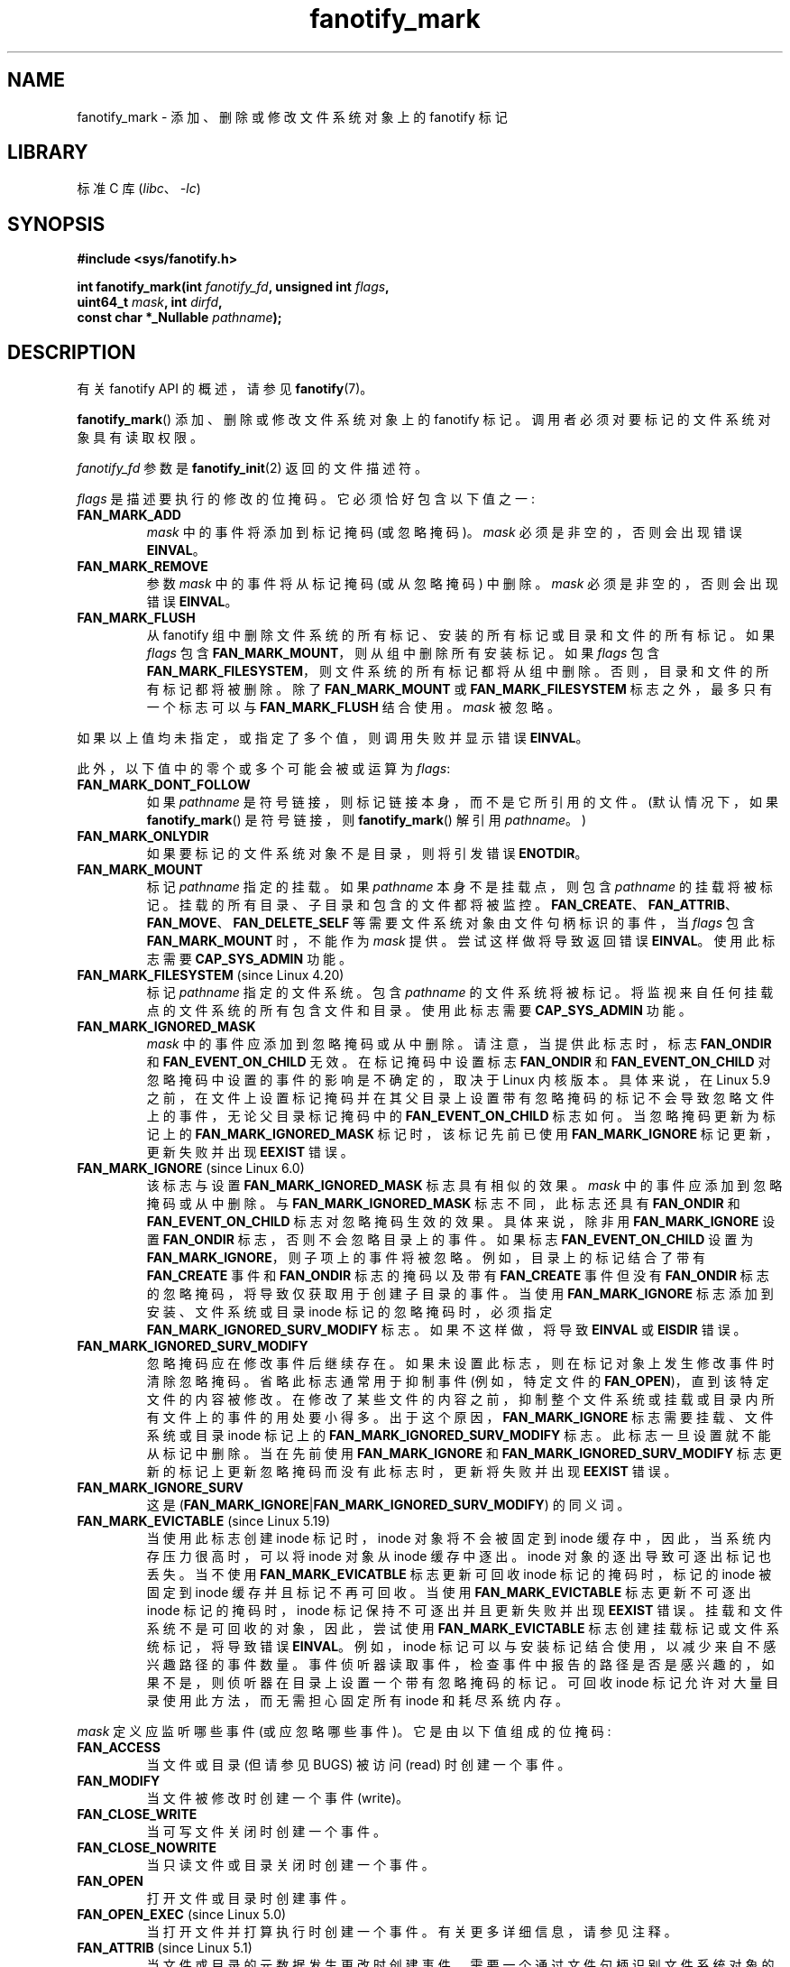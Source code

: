 .\" -*- coding: UTF-8 -*-
.\" Copyright (C) 2013,  Heinrich Schuchardt <xypron.glpk@gmx.de>
.\"
.\" SPDX-License-Identifier: Linux-man-pages-copyleft
.\"*******************************************************************
.\"
.\" This file was generated with po4a. Translate the source file.
.\"
.\"*******************************************************************
.TH fanotify_mark 2 2023\-02\-05 "Linux man\-pages 6.03" 
.SH NAME
fanotify_mark \- 添加、删除或修改文件系统对象上的 fanotify 标记
.SH LIBRARY
标准 C 库 (\fIlibc\fP、\fI\-lc\fP)
.SH SYNOPSIS
.nf
\fB#include <sys/fanotify.h>\fP
.PP
\fBint fanotify_mark(int \fP\fIfanotify_fd\fP\fB, unsigned int \fP\fIflags\fP\fB,\fP
\fB                  uint64_t \fP\fImask\fP\fB, int \fP\fIdirfd\fP\fB,\fP
\fB                  const char *_Nullable \fP\fIpathname\fP\fB);\fP
.fi
.SH DESCRIPTION
有关 fanotify API 的概述，请参见 \fBfanotify\fP(7)。
.PP
\fBfanotify_mark\fP() 添加、删除或修改文件系统对象上的 fanotify 标记。 调用者必须对要标记的文件系统对象具有读取权限。
.PP
\fIfanotify_fd\fP 参数是 \fBfanotify_init\fP(2) 返回的文件描述符。
.PP
\fIflags\fP 是描述要执行的修改的位掩码。 它必须恰好包含以下值之一:
.TP 
\fBFAN_MARK_ADD\fP
\fImask\fP 中的事件将添加到标记掩码 (或忽略掩码)。 \fImask\fP 必须是非空的，否则会出现错误 \fBEINVAL\fP。
.TP 
\fBFAN_MARK_REMOVE\fP
参数 \fImask\fP 中的事件将从标记掩码 (或从忽略掩码) 中删除。 \fImask\fP 必须是非空的，否则会出现错误 \fBEINVAL\fP。
.TP 
\fBFAN_MARK_FLUSH\fP
从 fanotify 组中删除文件系统的所有标记、安装的所有标记或目录和文件的所有标记。 如果 \fIflags\fP 包含
\fBFAN_MARK_MOUNT\fP，则从组中删除所有安装标记。 如果 \fIflags\fP 包含
\fBFAN_MARK_FILESYSTEM\fP，则文件系统的所有标记都将从组中删除。 否则，目录和文件的所有标记都将被删除。 除了
\fBFAN_MARK_MOUNT\fP 或 \fBFAN_MARK_FILESYSTEM\fP 标志之外，最多只有一个标志可以与
\fBFAN_MARK_FLUSH\fP 结合使用。 \fImask\fP 被忽略。
.PP
如果以上值均未指定，或指定了多个值，则调用失败并显示错误 \fBEINVAL\fP。
.PP
此外，以下值中的零个或多个可能会被或运算为 \fIflags\fP:
.TP 
\fBFAN_MARK_DONT_FOLLOW\fP
如果 \fIpathname\fP 是符号链接，则标记链接本身，而不是它所引用的文件。 (默认情况下，如果 \fBfanotify_mark\fP()
是符号链接，则 \fBfanotify_mark\fP() 解引用 \fIpathname\fP。)
.TP 
\fBFAN_MARK_ONLYDIR\fP
如果要标记的文件系统对象不是目录，则将引发错误 \fBENOTDIR\fP。
.TP 
\fBFAN_MARK_MOUNT\fP
标记 \fIpathname\fP 指定的挂载。 如果 \fIpathname\fP 本身不是挂载点，则包含 \fIpathname\fP 的挂载将被标记。
挂载的所有目录、子目录和包含的文件都将被监控。
\fBFAN_CREATE\fP、\fBFAN_ATTRIB\fP、\fBFAN_MOVE\fP、\fBFAN_DELETE_SELF\fP
等需要文件系统对象由文件句柄标识的事件，当 \fIflags\fP 包含 \fBFAN_MARK_MOUNT\fP 时，不能作为 \fImask\fP 提供。
尝试这样做将导致返回错误 \fBEINVAL\fP。 使用此标志需要 \fBCAP_SYS_ADMIN\fP 功能。
.TP 
\fBFAN_MARK_FILESYSTEM\fP (since Linux 4.20)
.\" commit d54f4fba889b205e9cd8239182ca5d27d0ac3bc2
标记 \fIpathname\fP 指定的文件系统。 包含 \fIpathname\fP 的文件系统将被标记。 将监视来自任何挂载点的文件系统的所有包含文件和目录。
使用此标志需要 \fBCAP_SYS_ADMIN\fP 功能。
.TP 
\fBFAN_MARK_IGNORED_MASK\fP
.\" commit 497b0c5a7c0688c1b100a9c2e267337f677c198e
\fImask\fP 中的事件应添加到忽略掩码或从中删除。 请注意，当提供此标志时，标志 \fBFAN_ONDIR\fP 和
\fBFAN_EVENT_ON_CHILD\fP 无效。 在标记掩码中设置标志 \fBFAN_ONDIR\fP 和 \fBFAN_EVENT_ON_CHILD\fP
对忽略掩码中设置的事件的影响是不确定的，取决于 Linux 内核版本。 具体来说，在 Linux 5.9
之前，在文件上设置标记掩码并在其父目录上设置带有忽略掩码的标记不会导致忽略文件上的事件，无论父目录标记掩码中的
\fBFAN_EVENT_ON_CHILD\fP 标志如何。 当忽略掩码更新为标记上的 \fBFAN_MARK_IGNORED_MASK\fP
标记时，该标记先前已使用 \fBFAN_MARK_IGNORE\fP 标记更新，更新失败并出现 \fBEEXIST\fP 错误。
.TP 
\fBFAN_MARK_IGNORE\fP (since Linux 6.0)
.\" commit e252f2ed1c8c6c3884ab5dd34e003ed21f1fe6e0
该标志与设置 \fBFAN_MARK_IGNORED_MASK\fP 标志具有相似的效果。 \fImask\fP 中的事件应添加到忽略掩码或从中删除。 与
\fBFAN_MARK_IGNORED_MASK\fP 标志不同，此标志还具有 \fBFAN_ONDIR\fP 和 \fBFAN_EVENT_ON_CHILD\fP
标志对忽略掩码生效的效果。 具体来说，除非用 \fBFAN_MARK_IGNORE\fP 设置 \fBFAN_ONDIR\fP 标志，否则不会忽略目录上的事件。
如果标志 \fBFAN_EVENT_ON_CHILD\fP 设置为 \fBFAN_MARK_IGNORE\fP，则子项上的事件将被忽略。
例如，目录上的标记结合了带有 \fBFAN_CREATE\fP 事件和 \fBFAN_ONDIR\fP 标志的掩码以及带有 \fBFAN_CREATE\fP 事件但没有
\fBFAN_ONDIR\fP 标志的忽略掩码，将导致仅获取用于创建子目录的事件。 当使用 \fBFAN_MARK_IGNORE\fP
标志添加到安装、文件系统或目录 inode 标记的忽略掩码时，必须指定 \fBFAN_MARK_IGNORED_SURV_MODIFY\fP 标志。
如果不这样做，将导致 \fBEINVAL\fP 或 \fBEISDIR\fP 错误。
.TP 
\fBFAN_MARK_IGNORED_SURV_MODIFY\fP
忽略掩码应在修改事件后继续存在。 如果未设置此标志，则在标记对象上发生修改事件时清除忽略掩码。 省略此标志通常用于抑制事件 (例如，特定文件的
\fBFAN_OPEN\fP)，直到该特定文件的内容被修改。 在修改了某些文件的内容之前，抑制整个文件系统或挂载或目录内所有文件上的事件的用处要小得多。
出于这个原因，\fBFAN_MARK_IGNORE\fP 标志需要挂载、文件系统或目录 inode 标记上的
\fBFAN_MARK_IGNORED_SURV_MODIFY\fP 标志。 此标志一旦设置就不能从标记中删除。 当在先前使用
\fBFAN_MARK_IGNORE\fP 和 \fBFAN_MARK_IGNORED_SURV_MODIFY\fP
标志更新的标记上更新忽略掩码而没有此标志时，更新将失败并出现 \fBEEXIST\fP 错误。
.TP 
\fBFAN_MARK_IGNORE_SURV\fP
这是 (\fBFAN_MARK_IGNORE\fP|\fBFAN_MARK_IGNORED_SURV_MODIFY\fP) 的同义词。
.TP 
\fBFAN_MARK_EVICTABLE\fP (since Linux 5.19)
.\" commit 5f9d3bd520261fd7a850818c71809fd580e0f30c
当使用此标志创建 inode 标记时，inode 对象将不会被固定到 inode 缓存中，因此，当系统内存压力很高时，可以将 inode 对象从
inode 缓存中逐出。 inode 对象的逐出导致可逐出标记也丢失。 当不使用 \fBFAN_MARK_EVICATBLE\fP 标志更新可回收 inode
标记的掩码时，标记的 inode 被固定到 inode 缓存并且标记不再可回收。 当使用 \fBFAN_MARK_EVICTABLE\fP 标志更新不可逐出
inode 标记的掩码时，inode 标记保持不可逐出并且更新失败并出现 \fBEEXIST\fP 错误。 挂载和文件系统不是可回收的对象，因此，尝试使用
\fBFAN_MARK_EVICTABLE\fP 标志创建挂载标记或文件系统标记，将导致错误 \fBEINVAL\fP。 例如，inode
标记可以与安装标记结合使用，以减少来自不感兴趣路径的事件数量。
事件侦听器读取事件，检查事件中报告的路径是否是感兴趣的，如果不是，则侦听器在目录上设置一个带有忽略掩码的标记。 可回收 inode
标记允许对大量目录使用此方法，而无需担心固定所有 inode 和耗尽系统内存。
.PP
\fImask\fP 定义应监听哪些事件 (或应忽略哪些事件)。 它是由以下值组成的位掩码:
.TP 
\fBFAN_ACCESS\fP
当文件或目录 (但请参见 BUGS) 被访问 (read) 时创建一个事件。
.TP 
\fBFAN_MODIFY\fP
当文件被修改时创建一个事件 (write)。
.TP 
\fBFAN_CLOSE_WRITE\fP
当可写文件关闭时创建一个事件。
.TP 
\fBFAN_CLOSE_NOWRITE\fP
当只读文件或目录关闭时创建一个事件。
.TP 
\fBFAN_OPEN\fP
打开文件或目录时创建事件。
.TP 
\fBFAN_OPEN_EXEC\fP (since Linux 5.0)
.\" commit 9b076f1c0f4869b838a1b7aa0edb5664d47ec8aa
当打开文件并打算执行时创建一个事件。 有关更多详细信息，请参见注释。
.TP 
\fBFAN_ATTRIB\fP (since Linux 5.1)
.\" commit 235328d1fa4251c6dcb32351219bb553a58838d2
当文件或目录的元数据发生更改时创建事件。 需要一个通过文件句柄识别文件系统对象的 fanotify 组。
.TP 
\fBFAN_CREATE\fP (since Linux 5.1)
.\" commit 235328d1fa4251c6dcb32351219bb553a58838d2
在标记的父目录中创建文件或目录时创建事件。 需要一个通过文件句柄识别文件系统对象的 fanotify 组。
.TP 
\fBFAN_DELETE\fP (since Linux 5.1)
.\" commit 235328d1fa4251c6dcb32351219bb553a58838d2
当标记的父目录中的文件或目录已被删除时创建事件。 需要一个通过文件句柄识别文件系统对象的 fanotify 组。
.TP 
\fBFAN_DELETE_SELF\fP (since Linux 5.1)
.\" commit 235328d1fa4251c6dcb32351219bb553a58838d2
当标记的文件或目录本身被删除时创建一个事件。 需要一个通过文件句柄识别文件系统对象的 fanotify 组。
.TP 
\fBFAN_FS_ERROR\fP (since Linux 5.16)
.\" commit 9709bd548f11a092d124698118013f66e1740f9b
当检测到导致文件系统元数据不一致的文件系统错误时创建事件。 为读取缓冲区中的每个事件返回一个 \fBFAN_EVENT_INFO_TYPE_ERROR\fP
类型的附加信息记录。 需要一个通过文件句柄识别文件系统对象的 fanotify 组。
.IP
这种类型的事件依赖于底层文件系统的支持。 在撰写本文时，只有 \fBext4\fP 文件系统报告 \fBFAN_FS_ERROR\fP 事件。
.IP
有关更多详细信息，请参见 \fBfanotify\fP(7)。
.TP 
\fBFAN_MOVED_FROM\fP (since Linux 5.1)
.\" commit 235328d1fa4251c6dcb32351219bb553a58838d2
当文件或目录已从标记的父目录中移动时创建事件。 需要一个通过文件句柄识别文件系统对象的 fanotify 组。
.TP 
\fBFAN_MOVED_TO\fP (since Linux 5.1)
.\" commit 235328d1fa4251c6dcb32351219bb553a58838d2
当文件或目录已移动到标记的父目录时创建事件。 需要一个通过文件句柄识别文件系统对象的 fanotify 组。
.TP 
\fBFAN_RENAME\fP (since Linux 5.17)
.\" commit 8cc3b1ccd930fe6971e1527f0c4f1bdc8cb56026
此事件包含由事件 \fBFAN_MOVED_FROM\fP 和 \fBFAN_MOVED_TO\fP 提供的相同信息，但是由具有最多两个信息记录的单个事件表示。
需要一个通过文件句柄识别文件系统对象的 fanotify 组。 如果要标记的文件系统对象不是目录，则将引发错误 \fBENOTDIR\fP。
.TP 
\fBFAN_MOVE_SELF\fP (since Linux 5.1)
.\" commit 235328d1fa4251c6dcb32351219bb553a58838d2
当标记的文件或目录本身被移动时创建一个事件。 需要一个通过文件句柄识别文件系统对象的 fanotify 组。
.TP 
\fBFAN_OPEN_PERM\fP
在请求打开文件或目录的权限时创建事件。 需要使用 \fBFAN_CLASS_PRE_CONTENT\fP 或 \fBFAN_CLASS_CONTENT\fP 创建的
fanotify 文件描述符。
.TP 
\fBFAN_OPEN_EXEC_PERM\fP (since Linux 5.0)
.\" commit 66917a3130f218dcef9eeab4fd11a71cd00cd7c9
当请求打开文件执行的权限时创建事件。 需要使用 \fBFAN_CLASS_PRE_CONTENT\fP 或 \fBFAN_CLASS_CONTENT\fP 创建的
fanotify 文件描述符。 有关更多详细信息，请参见注释。
.TP 
\fBFAN_ACCESS_PERM\fP
在请求读取文件或目录的权限时创建事件。 需要使用 \fBFAN_CLASS_PRE_CONTENT\fP 或 \fBFAN_CLASS_CONTENT\fP 创建的
fanotify 文件描述符。
.TP 
\fBFAN_ONDIR\fP
为目录创建事件，例如，当调用 \fBopendir\fP(3)、\fBreaddir\fP(3) (但请参见 BUGS) 和 \fBclosedir\fP(3) 时。
如果没有此标志，则仅为文件创建事件。 在目录条目事件的上下文中，例如
\fBFAN_CREATE\fP、\fBFAN_DELETE\fP、\fBFAN_MOVED_FROM\fP 和 \fBFAN_MOVED_TO\fP，需要指定标志
\fBFAN_ONDIR\fP 以便在修改子目录条目时创建事件 (即 \fBmkdir\fP(2)/ \fBrmdir\fP(2)).
.TP 
\fBFAN_EVENT_ON_CHILD\fP
应为标记目录的 immediate 子级创建事件。 该标志在标记挂载和文件系统时无效。 请注意，不会为标记目录的子目录的子目录生成事件。
更具体地，目录条目修改事件 \fBFAN_CREATE\fP、\fBFAN_DELETE\fP、\fBFAN_MOVED_FROM\fP 和
\fBFAN_MOVED_TO\fP 不会针对在标记目录的子目录内执行的任何条目修改而生成。 请注意，不会为标记目录的子级生成事件
\fBFAN_DELETE_SELF\fP 和 \fBFAN_MOVE_SELF\fP。 要监视完整的目录树，必须标记相关的挂载或文件系统。
.PP
定义了以下组合值:
.TP 
\fBFAN_CLOSE\fP
文件已关闭 (\fBFAN_CLOSE_WRITE\fP|\fBFAN_CLOSE_NOWRITE\fP)。
.TP 
\fBFAN_MOVE\fP
文件或目录已移动 (\fBFAN_MOVED_FROM\fP|\fBFAN_MOVED_TO\fP)。
.PP
要标记的文件系统对象由文件描述符 \fIdirfd\fP 和 \fIpathname\fP: 中指定的路径名决定
.IP \[bu] 3
如果 \fIpathname\fP 为 NULL，则 \fIdirfd\fP 定义要标记的文件系统对象。
.IP \[bu]
如果 \fIpathname\fP 为 NULL，且 \fIdirfd\fP 取特殊值 \fBAT_FDCWD\fP，则标记当前工作目录。
.IP \[bu]
如果 \fIpathname\fP 是绝对的，它定义了要标记的文件系统对象，\fIdirfd\fP 被忽略。
.IP \[bu]
如果 \fIpathname\fP 是相对的，并且 \fIdirfd\fP 没有值 \fBAT_FDCWD\fP，则要标记的文件系统对象通过解释 \fIpathname\fP
相对于 \fIdirfd\fP 引用的目录来确定。
.IP \[bu]
如果 \fIpathname\fP 是相对的，并且 \fIdirfd\fP 的值为 \fBAT_FDCWD\fP，则要标记的文件系统对象通过解释相对于当前工作目录的
\fIpathname\fP 来确定。 (有关 \fIdirfd\fP 参数为何有用的解释，请参见 \fBopenat\fP(2)。)
.SH "RETURN VALUE"
成功时，\fBfanotify_mark\fP() 返回 0。 出错时返回 \-1，并设置 \fIerrno\fP 以指示错误。
.SH ERRORS
.TP 
\fBEBADF\fP
在 \fIfanotify_fd\fP 中传递了无效的文件描述符。
.TP 
\fBEBADF\fP
\fIpathname\fP 是相对的，但 \fIdirfd\fP 既不是 \fBAT_FDCWD\fP 也不是有效的文件描述符。
.TP 
\fBEEXIST\fP
\fIdirfd\fP 和 \fIpathname\fP 指示的文件系统对象有一个没有 \fBFAN_MARK_EVICTABLE\fP 标志的更新标记，用户试图用
\fBFAN_MARK_EVICTABLE\fP 标志更新该标记。
.TP 
\fBEEXIST\fP
\fIdirfd\fP 和 \fIpathname\fP 指示的文件系统对象有一个用 \fBFAN_MARK_IGNORE\fP 标志更新的标记，而用户试图用
\fBFAN_MARK_IGNORED_MASK\fP 标志更新该标记。
.TP 
\fBEEXIST\fP
\fIdirfd\fP 和 \fIpathname\fP 指示的文件系统对象具有已使用 \fBFAN_MARK_IGNORE\fP 和
\fBFAN_MARK_IGNORED_SURV_MODIFY\fP 标志更新的标记，而用户试图仅使用 \fBFAN_MARK_IGNORE\fP 标志更新该标记。
.TP 
\fBEINVAL\fP
在 \fIflags\fP 或 \fImask\fP 中传递了无效值，或者 \fIfanotify_fd\fP 不是 fanotify 文件描述符。
.TP 
\fBEINVAL\fP
fanotify 文件描述符是用 \fBFAN_CLASS_NOTIF\fP 打开的，或者 fanotify 组通过文件句柄识别文件系统对象，掩码包含权限事件
(\fBFAN_OPEN_PERM\fP 或 \fBFAN_ACCESS_PERM\fP) 的标志。
.TP 
\fBEINVAL\fP
该组是在没有 \fBFAN_REPORT_FID\fP 的情况下初始化的，但 \fImask\fP 中指定的一种或多种事件类型需要它。
.TP 
\fBEINVAL\fP
\fIflags\fP 包含 \fBFAN_MARK_IGNORE\fP、\fBFAN_MARK_MOUNT\fP 或
\fBFAN_MARK_FILESYSTEM\fP，但不包含 \fBFAN_MARK_IGNORED_SURV_MODIFY\fP。
.TP 
\fBEISDIR\fP
\fIflags\fP 包含 \fBFAN_MARK_IGNORE\fP，但不包含 \fBFAN_MARK_IGNORED_SURV_MODIFY\fP，\fIdirfd\fP
和 \fIpathname\fP 指定一个目录。
.TP 
\fBENODEV\fP
.\" commit 59cda49ecf6c9a32fae4942420701b6e087204f6
\fIdirfd\fP 和 \fIpathname\fP 指示的文件系统对象与支持 \fIfsid\fP 的文件系统无关 (例如，\fBfuse\fP(4)).
\fBtmpfs\fP(5) 在 Linux 5.13 之前不支持 \fIfsid\fP。 只有通过文件句柄标识文件系统对象的 fanotify 组才能返回此错误。
.TP 
\fBENOENT\fP
\fIdirfd\fP 和 \fIpathname\fP 指示的文件系统对象不存在。 尝试从未标记的对象中删除标记时也会发生此错误。
.TP 
\fBENOMEM\fP
无法分配必要的内存。
.TP 
\fBENOSPC\fP
此用户的标记数超过限制，并且在使用 \fBfanotify_init\fP(2) 创建 fanotify 文件描述符时未指定
\fBFAN_UNLIMITED_MARKS\fP 标志。 有关此限制的详细信息，请参见 \fBfanotify\fP(7)。
.TP 
\fBENOSYS\fP
这个内核没有实现 \fBfanotify_mark\fP()。 仅当内核配置了 \fBCONFIG_FANOTIFY\fP 时，fanotify API 才可用。
.TP 
\fBENOTDIR\fP
\fIflags\fP 包含 \fBFAN_MARK_ONLYDIR\fP，\fIdirfd\fP 和 \fIpathname\fP 不指定目录。
.TP 
\fBENOTDIR\fP
\fImask\fP 包含 \fBFAN_RENAME\fP，\fIdirfd\fP 和 \fIpathname\fP 不指定目录。
.TP 
\fBENOTDIR\fP
\fIflags\fP 包含 \fBFAN_MARK_IGNORE\fP，或者 fanotify 组用标志 \fBFAN_REPORT_TARGET_FID\fP
初始化，\fImask\fP 包含目录条目修改事件 (例如，\fBFAN_CREATE\fP，\fBFAN_DELETE\fP)，或目录事件标志
(例如，\fBFAN_ONDIR\fP，\fBFAN_EVENT_ON_CHILD\fP)，以及 \fIdirfd\fP 和 \fIpathname\fP 未指定目录。
.TP 
\fBEOPNOTSUPP\fP
\fIpathname\fP 指示的对象与不支持文件句柄编码的文件系统相关联。 只有通过文件句柄标识文件系统对象的 fanotify 组才能返回此错误。
.TP 
\fBEPERM\fP
不允许该操作，因为调用方缺少所需的功能。
.TP 
\fBEXDEV\fP
\fIpathname\fP 指示的文件系统对象驻留在文件系统子卷中 (例如，\fBbtrfs\fP(5)) 使用与其根超级块不同的 \fIfsid\fP。
只有通过文件句柄标识文件系统对象的 fanotify 组才能返回此错误。
.SH VERSIONS
\fBfanotify_mark\fP() 在 Linux 2.6.36 引入，在 Linux 2.6.37 启用。
.SH STANDARDS
这个系统调用是 Linux 特有的。
.SH NOTES
.SS "FAN_OPEN_EXEC and FAN_OPEN_EXEC_PERM"
当在 \fImask\fP 中使用 \fBFAN_OPEN_EXEC\fP 或 \fBFAN_OPEN_EXEC_PERM\fP
时，只有在直接执行程序时才会返回这些类型的事件。 更具体地说，这意味着将为使用 \fBexecve\fP(2)、\fBexecveat\fP(2) 或
\fBuselib\fP(2) 打开的文件生成这些类型的事件。 在向解释器传递 (或读取) 文件进行解释的情况下，不会引发这些类型的事件。
.PP
此外，如果 Linux 动态链接器上也有标记，则用户也应该期望在使用 \fBexecve\fP(2) 或 \fBexecveat\fP(2) 成功打开 ELF
对象时收到一个事件。
.PP
例如，如果要调用以下 ELF 二进制文件并在 / 上放置 \fBFAN_OPEN_EXEC\fP 标记:
.PP
.in +4n
.EX
$ /bin/echo 富
.EE
.in
.PP
在这种情况下，监听应用程序将分别接收 ELF 二进制文件和解释器的 \fBFAN_OPEN_EXEC\fP 事件:
.PP
.in +4n
.EX
/bin/echo
/lib64/ld\-linux\-x86\-64.so.2
.EE
.in
.SH BUGS
Linux 3.16 之前存在以下错误:
.IP \[bu] 3
.\" Fixed by commit 0a8dd2db579f7a0ac7033d6b857c3d5dbaa77563
如果 \fIflags\fP 包含 \fBFAN_MARK_FLUSH\fP、\fIdirfd\fP 和
\fIpathname\fP，则必须指定有效的文件系统对象，即使未使用该对象。
.IP \[bu]
.\" Fixed by commit d4c7cf6cffb1bc711a833b5e304ba5bcfe76398b
\fBreaddir\fP(2) 不生成 \fBFAN_ACCESS\fP 事件。
.IP \[bu]
.\" Fixed by commit cc299a98eb13a9853675a9cbb90b30b4011e1406
如果使用 \fBFAN_MARK_FLUSH\fP 调用 \fBfanotify_mark\fP()，则不会检查 \fIflags\fP 是否存在无效值。
.SH "SEE ALSO"
\fBfanotify_init\fP(2), \fBfanotify\fP(7)
.PP
.SH [手册页中文版]
.PP
本翻译为免费文档；阅读
.UR https://www.gnu.org/licenses/gpl-3.0.html
GNU 通用公共许可证第 3 版
.UE
或稍后的版权条款。因使用该翻译而造成的任何问题和损失完全由您承担。
.PP
该中文翻译由 wtklbm
.B <wtklbm@gmail.com>
根据个人学习需要制作。
.PP
项目地址:
.UR \fBhttps://github.com/wtklbm/manpages-chinese\fR
.ME 。
